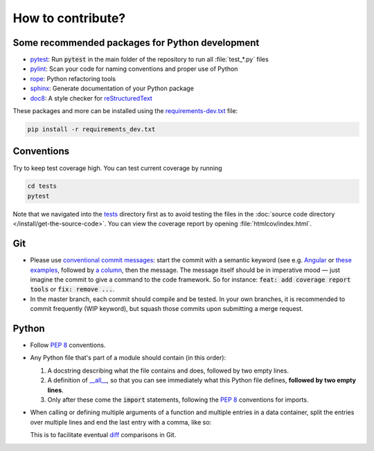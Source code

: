 How to contribute?
==================

Some recommended packages for Python development
------------------------------------------------

* `pytest <https://docs.pytest.org/en/latest/>`_: Run :code:`pytest` in the main
  folder of the repository to run all :file:`test_*.py` files

* `pylint <https://www.pylint.org/>`_: Scan your code for naming conventions
  and proper use of Python

* `rope <https://github.com/python-rope/rope>`_: Python refactoring tools

* `sphinx <https://www.sphinx-doc.org/>`_: Generate documentation of your
  Python package

* `doc8 <https://pypi.org/project/doc8/>`_: A style checker for
  `reStructuredText
  <https://docutils.sourceforge.io/docs/ref/rst/introduction.html>`_

These packages and more can be installed using the `requirements-dev.txt
<https://github.com/ComPWA/tensorwaves/blob/master/requirements-dev.txt>`_
file:

.. code-block:: shell

  pip install -r requirements_dev.txt


Conventions
-----------

Try to keep test coverage high. You can test current coverage by running

.. code-block:: shell

  cd tests
  pytest

Note that we navigated into the `tests
<https://github.com/ComPWA/tensorwaves/tree/master/tests>`_ directory first as
to avoid testing the files in the :doc:`source code directory
</install/get-the-source-code>`. You can view the coverage report by opening
:file:`htmlcov/index.html`.

Git
---

* Please use
  `conventional commit messages
  <https://www.conventionalcommits.org/>`_: start the commit with a semantic
  keyword (see e.g. `Angular
  <https://github.com/angular/angular/blob/master/CONTRIBUTING.md#type>`_ or
  `these examples <https://seesparkbox.com/foundry/semantic_commit_messages>`_,
  followed by `a column <https://git-scm.com/docs/git-interpret-trailers>`_,
  then the message. The message itself should be in imperative mood — just
  imagine the commit to give a command to the code framework. So for instance:
  :code:`feat: add coverage report tools` or :code:`fix: remove ...`.

* In the master branch, each commit should compile and be tested. In your own
  branches, it is recommended to commit frequently (WIP keyword), but squash
  those commits upon submitting a merge request.

Python
------

* Follow :pep:`8` conventions.

* Any Python file that's part of a module should contain (in this order):

  1. A docstring describing what the file contains and does, followed by two empty lines.

  2. A definition of `__all__
     <https://docs.python.org/3/tutorial/modules.html#importing-from-a-package>`_,
     so that you can see immediately what this Python file defines, **followed
     by two empty lines**.

  3. Only after these come the :code:`import` statements, following the
     :pep:`8` conventions for imports.

* When calling or defining multiple arguments of a function and multiple entries in a data container, split the entries over multiple lines and end the last entry with a comma, like so:

  .. code-block: python

    __all__ = [
        'core',
        'optimizer',
        'physics',
        'plot',
    ]

  This is to facilitate eventual `diff <https://git-scm.com/docs/git-diff>`_
  comparisons in Git.
